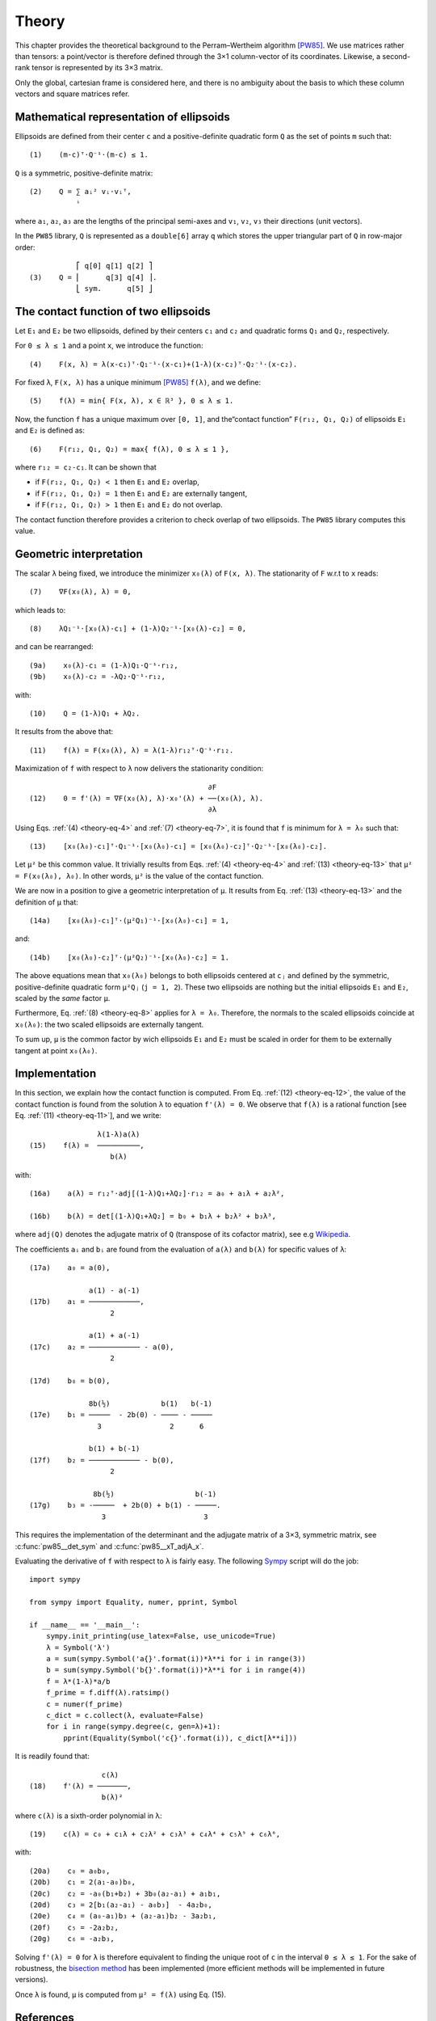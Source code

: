 .. _theory:

******
Theory
******

This chapter provides the theoretical background to the Perram–Wertheim
algorithm [PW85]_. We use matrices rather than tensors: a point/vector is
therefore defined through the 3×1 column-vector of its coordinates. Likewise, a
second-rank tensor is represented by its 3×3 matrix.

Only the global, cartesian frame is considered here, and there is no
ambiguity about the basis to which these column vectors and square matrices
refer.


Mathematical representation of ellipsoids
=========================================

Ellipsoids are defined from their center ``c`` and a positive-definite quadratic
form ``Q`` as the set of points ``m`` such that::

  (1)    (m-c)ᵀ⋅Q⁻¹⋅(m-c) ≤ 1.

``Q`` is a symmetric, positive-definite matrix::

  (2)    Q = ∑ aᵢ² vᵢ⋅vᵢᵀ,
             ⁱ

where ``a₁``, ``a₂``, ``a₃`` are the lengths of the principal semi-axes and
``v₁``, ``v₂``, ``v₃`` their directions (unit vectors).

In the ``PW85`` library, ``Q`` is represented as a ``double[6]`` array ``q``
which stores the upper triangular part of ``Q`` in row-major order::

             ⎡ q[0] q[1] q[2] ⎤
  (3)    Q = ⎢      q[3] q[4] ⎥.
             ⎣ sym.      q[5] ⎦


The contact function of two ellipsoids
======================================

Let ``E₁`` and ``E₂`` be two ellipsoids, defined by their centers ``c₁`` and
``c₂`` and quadratic forms ``Q₁`` and ``Q₂``, respectively.

.. _theory-eq-4:

For ``0 ≤ λ ≤ 1`` and a point ``x``, we introduce the function::

  (4)    F(x, λ) = λ(x-c₁)ᵀ⋅Q₁⁻¹⋅(x-c₁)+(1-λ)(x-c₂)ᵀ⋅Q₂⁻¹⋅(x-c₂).

For fixed ``λ``, ``F(x, λ)`` has a unique minimum [PW85]_ ``f(λ)``, and we
define::

  (5)    f(λ) = min{ F(x, λ), x ∈ ℝ³ }, 0 ≤ λ ≤ 1.

Now, the function ``f`` has a unique maximum over ``[0, 1]``, and the“contact
function” ``F(r₁₂, Q₁, Q₂)`` of ellipsoids ``E₁`` and ``E₂`` is defined as::

  (6)    F(r₁₂, Q₁, Q₂) = max{ f(λ), 0 ≤ λ ≤ 1 },

where ``r₁₂ = c₂-c₁``. It can be shown that

- if ``F(r₁₂, Q₁, Q₂) < 1`` then ``E₁`` and ``E₂`` overlap,
- if ``F(r₁₂, Q₁, Q₂) = 1`` then ``E₁`` and ``E₂`` are externally tangent,
- if ``F(r₁₂, Q₁, Q₂) > 1`` then ``E₁`` and ``E₂`` do not overlap.

The contact function therefore provides a criterion to check overlap of two
ellipsoids. The ``PW85`` library computes this value.


Geometric interpretation
========================

.. _theory-eq-7:

The scalar ``λ`` being fixed, we introduce the minimizer ``x₀(λ)`` of ``F(x,
λ)``. The stationarity of ``F`` w.r.t to ``x`` reads::

  (7)    ∇F(x₀(λ), λ) = 0,

.. _theory-eq-8:

which leads to::

  (8)    λQ₁⁻¹⋅[x₀(λ)-c₁] + (1-λ)Q₂⁻¹⋅[x₀(λ)-c₂] = 0,

and can be rearranged::

  (9a)    x₀(λ)-c₁ = (1-λ)Q₁⋅Q⁻¹⋅r₁₂,
  (9b)    x₀(λ)-c₂ = -λQ₂⋅Q⁻¹⋅r₁₂,

with::

  (10)    Q = (1-λ)Q₁ + λQ₂.

.. _theory-eq-11:

It results from the above that::

  (11)    f(λ) = F(x₀(λ), λ) = λ(1-λ)r₁₂ᵀ⋅Q⁻¹⋅r₁₂.

.. _theory-eq-12:

Maximization of ``f`` with respect to ``λ`` now delivers the stationarity
condition::

                                            ∂F
  (12)    0 = f'(λ) = ∇F(x₀(λ), λ)⋅x₀'(λ) + ──(x₀(λ), λ).
                                            ∂λ

.. _theory-eq-13:

Using Eqs. :ref:`(4) <theory-eq-4>` and :ref:`(7) <theory-eq-7>`, it is found
that ``f`` is minimum for ``λ = λ₀`` such that::

  (13)    [x₀(λ₀)-c₁]ᵀ⋅Q₁⁻¹⋅[x₀(λ₀)-c₁] = [x₀(λ₀)-c₂]ᵀ⋅Q₂⁻¹⋅[x₀(λ₀)-c₂].

Let ``μ²`` be this common value. It trivially results from Eqs. :ref:`(4)
<theory-eq-4>` and :ref:`(13) <theory-eq-13>` that ``μ² = F(x₀(λ₀), λ₀)``. In
other words, ``μ²`` is the value of the contact function.

We are now in a position to give a geometric interpretation of ``μ``. It results
from Eq. :ref:`(13) <theory-eq-13>` and the definition of ``μ`` that::

  (14a)    [x₀(λ₀)-c₁]ᵀ⋅(μ²Q₁)⁻¹⋅[x₀(λ₀)-c₁] = 1,

and::

  (14b)    [x₀(λ₀)-c₂]ᵀ⋅(μ²Q₂)⁻¹⋅[x₀(λ₀)-c₂] = 1.

The above equations mean that ``x₀(λ₀)`` belongs to both ellipsoids centered at
``cⱼ`` and defined by the symmetric, positive-definite quadratic form ``μ²Qⱼ``
(``j = 1, 2``). These two ellipsoids are nothing but the initial ellipsoids
``E₁`` and ``E₂``, scaled by the *same* factor ``μ``.

Furthermore, Eq. :ref:`(8) <theory-eq-8>` applies for ``λ = λ₀``. Therefore, the
normals to the scaled ellipsoids coincide at ``x₀(λ₀)``: the two scaled
ellipsoids are externally tangent.

To sum up, ``μ`` is the common factor by wich ellipsoids ``E₁`` and ``E₂`` must
be scaled in order for them to be externally tangent at point ``x₀(λ₀)``.


Implementation
==============

In this section, we explain how the contact function is computed. From Eq.
:ref:`(12) <theory-eq-12>`, the value of the contact function is found from
the solution ``λ`` to equation ``f'(λ) = 0``. We observe that ``f(λ)`` is a
rational function [see Eq. :ref:`(11) <theory-eq-11>`], and we write::

                  λ(1-λ)a(λ)
  (15)    f(λ) =  ──────────,
                     b(λ)

with::

  (16a)    a(λ) = r₁₂ᵀ⋅adj[(1-λ)Q₁+λQ₂]⋅r₁₂ = a₀ + a₁λ + a₂λ²,

  (16b)    b(λ) = det[(1-λ)Q₁+λQ₂] = b₀ + b₁λ + b₂λ² + b₃λ³,

where ``adj(Q)`` denotes the adjugate matrix of ``Q`` (transpose of its cofactor
matrix), see e.g `Wikipedia <https://en.wikipedia.org/wiki/Adjugate_matrix>`_.

The coefficients ``aᵢ`` and ``bᵢ`` are found from the evaluation of ``a(λ)`` and
``b(λ)`` for specific values of ``λ``::

  (17a)    a₀ = a(0),

                a(1) - a(-1)
  (17b)    a₁ = ────────────,
		     2

                a(1) + a(-1)
  (17c)    a₂ = ──────────── - a(0),
		     2

  (17d)    b₀ = b(0),

                8b(½)            b(1)   b(-1)
  (17e)    b₁ = ─────  - 2b(0) - ──── - ─────
                  3                2      6

                b(1) + b(-1)
  (17f)    b₂ = ──────────── - b(0),
		     2

                 8b(½)                   b(-1)
  (17g)    b₃ = -─────  + 2b(0) + b(1) - ─────.
                   3                       3

This requires the implementation of the determinant and the adjugate matrix of a
3×3, symmetric matrix, see :c:func:`pw85__det_sym` and
:c:func:`pw85__xT_adjA_x`.

Evaluating the derivative of ``f`` with respect to ``λ`` is fairly easy. The following `Sympy <https://www.sympy.org>`_ script will do the job::

  import sympy

  from sympy import Equality, numer, pprint, Symbol

  if __name__ == '__main__':
      sympy.init_printing(use_latex=False, use_unicode=True)
      λ = Symbol('λ')
      a = sum(sympy.Symbol('a{}'.format(i))*λ**i for i in range(3))
      b = sum(sympy.Symbol('b{}'.format(i))*λ**i for i in range(4))
      f = λ*(1-λ)*a/b
      f_prime = f.diff(λ).ratsimp()
      c = numer(f_prime)
      c_dict = c.collect(λ, evaluate=False)
      for i in range(sympy.degree(c, gen=λ)+1):
          pprint(Equality(Symbol('c{}'.format(i)), c_dict[λ**i]))

It is readily found that::

                   c(λ)
  (18)    f'(λ) = ───────,
                   b(λ)²

where ``c(λ)`` is a sixth-order polynomial in λ::

  (19)    c(λ) = c₀ + c₁λ + c₂λ² + c₃λ³ + c₄λ⁴ + c₅λ⁵ + c₆λ⁶,

with::

  (20a)    c₀ = a₀b₀,
  (20b)    c₁ = 2(a₁-a₀)b₀,
  (20c)    c₂ = -a₀(b₁+b₂) + 3b₀(a₂-a₁) + a₁b₁,
  (20d)    c₃ = 2[b₁(a₂-a₁) - a₀b₃]  - 4a₂b₀,
  (20e)    c₄ = (a₀-a₁)b₃ + (a₂-a₁)b₂ - 3a₂b₁,
  (20f)    c₅ = -2a₂b₂,
  (20g)    c₆ = -a₂b₃,

Solving ``f'(λ) = 0`` for ``λ`` is therefore equivalent to finding the unique
root of ``c`` in the interval ``0 ≤ λ ≤ 1``. For the sake of robustness, the
`bisection method <https://en.wikipedia.org/wiki/Bisection_method>`_ has been
implemented (more efficient methods will be implemented in future versions).

Once ``λ`` is found, ``μ`` is computed from ``μ² = f(λ)`` using Eq. (15).

References
==========

.. [PW85] Perram, J. W., & Wertheim, M. S. (1985). Statistical
          mechanics of hard ellipsoids. I. Overlap algorithm and the
          contact function. *Journal of Computational Physics*, 58(3),
          409–416. https://doi.org/10.1016/0021-9991(85)90171-8
